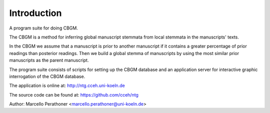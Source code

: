 ==============
 Introduction
==============

A program suite for doing CBGM.

The CBGM is a method for inferring global manuscript stemmata from local
stemmata in the manuscripts' texts.

.. graphviz:: local-stemma-example.dot
   :align: center
   :caption: A example of local stemma

In the CBGM we assume that a manuscript is prior to another manuscript if it
contains a greater percentage of prior readings than posterior readings.  Then
we build a global stemma of manuscripts by using the most similar prior
manuscripts as the parent manuscript.

The program suite consists of scripts for setting up the CBGM database and an
application server for interactive graphic interrogation of the CBGM database.

The application is online at: http://ntg.cceh.uni-koeln.de

The source code can be found at: https://github.com/cceh/ntg

Author: Marcello Perathoner <marcello.perathoner@uni-koeln.de>
